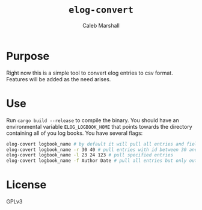 #+title: ~elog-convert~
#+author: Caleb Marshall

* Purpose
Right now this is a simple tool to convert elog entries to csv format. Features will be added as the need arises.

* Use
Run ~cargo build --release~ to compile the binary. You should have an environmental variable ~ELOG_LOGBOOK_HOME~ that points towards the directory containing all of you log books. You have several flags:
#+begin_src sh
  elog-covert logbook_name # by default it will pull all entries and fields and output to stdout
  elog-covert logbook_name -r 30 40 # pull entries with id between 30 and 40
  elog-covert logbook_name -l 23 24 123 # pull specified entries
  elog-covert logbook_name -f Author Date # pull all entries but only output the Author and Date Columns.
#+end_src

* License
GPLv3

